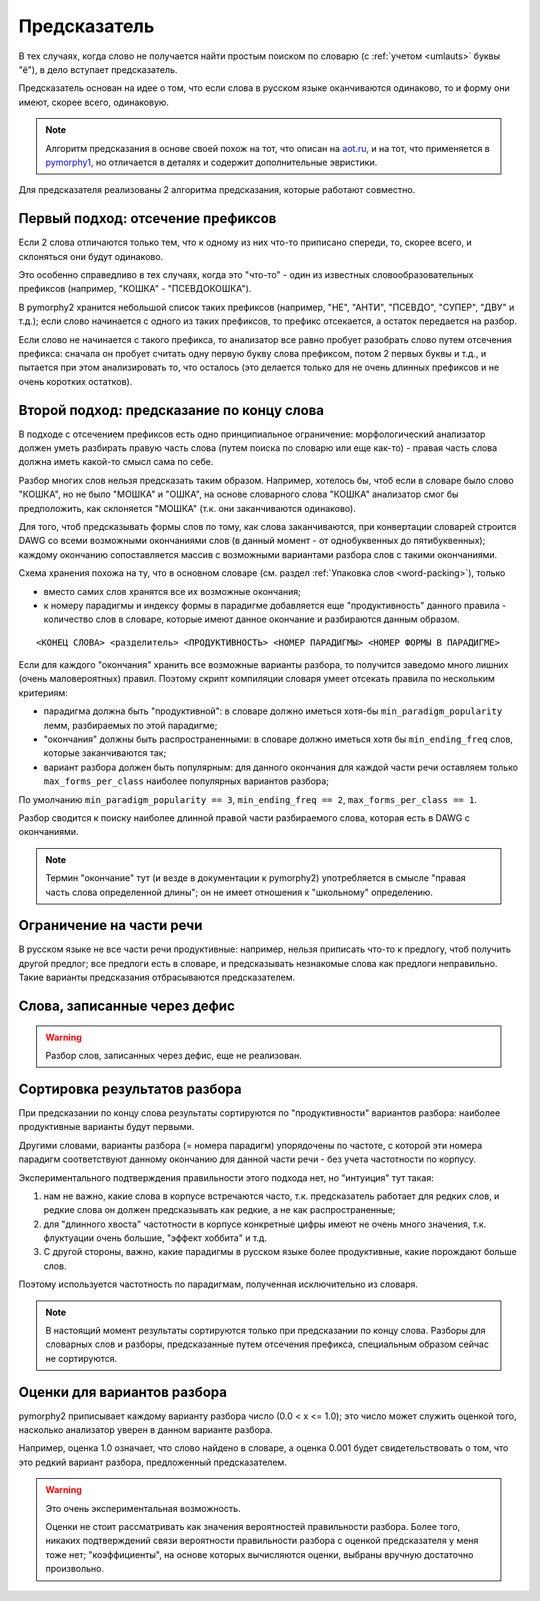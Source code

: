 
.. _prediction:

Предсказатель
=============

В тех случаях, когда слово не получается найти простым поиском
по словарю (с :ref:`учетом <umlauts>` буквы "ё"), в дело вступает предсказатель.

Предсказатель основан на идее о том, что если слова в русском языке
оканчиваются одинаково, то и форму они имеют, скорее всего, одинаковую.

.. note::

    Алгоритм предсказания в основе своей похож на тот, что описан на
    `aot.ru <http://aot.ru>`_, и на тот, что применяется в pymorphy1_,
    но отличается в деталях и содержит дополнительные эвристики.

.. _pymorphy1: http://pymorphy.readthedocs.org/en/latest/algo.html#prediction-algo


Для предсказателя реализованы 2 алгоритма предсказания, которые
работают совместно.

Первый подход: отсечение префиксов
----------------------------------

Если 2 слова отличаются только тем, что к одному из них что-то приписано
спереди, то, скорее всего, и склоняться они будут одинаково.

Это особенно справедливо в тех случаях, когда это "что-то" - один из
известных словообразовательных префиксов (например, "КОШКА" - "ПСЕВДОКОШКА").

В pymorphy2 хранится небольшой список таких префиксов (например,
"НЕ", "АНТИ", "ПСЕВДО", "СУПЕР", "ДВУ" и т.д.); если слово
начинается с одного из таких префиксов, то префикс отсекается, а остаток
передается на разбор.

Если слово не начинается с такого префикса, то анализатор все равно
пробует разобрать слово путем отсечения префикса: сначала он пробует
считать одну первую букву слова префиксом, потом 2 первых буквы и т.д.,
и пытается при этом анализировать то, что осталось (это делается
только для не очень длинных префиксов и не очень коротких остатков).


Второй подход: предсказание по концу слова
------------------------------------------

В подходе с отсечением префиксов есть одно принципиальное ограничение:
морфологический анализатор должен уметь разбирать правую часть слова
(путем поиска по словарю или еще как-то) - правая часть слова должна
иметь какой-то смысл сама по себе.

Разбор многих слов нельзя предсказать таким образом. Например, хотелось бы,
чтоб если в словаре было слово "КОШКА", но не было "МОШКА" и "ОШКА",
на основе словарного слова "КОШКА" анализатор смог бы предположить, как
склоняется "МОШКА" (т.к. они заканчиваются одинаково).

Для того, чтоб предсказывать формы слов по тому, как слова заканчиваются,
при конвертации словарей строится DAWG со всеми возможными окончаниями
слов (в данный момент - от однобуквенных до пятибуквенных); каждому окончанию
сопоставляется массив с возможными вариантами разбора слов с такими
окончаниями.

Схема хранения похожа на ту, что в основном словаре
(см. раздел :ref:`Упаковка слов <word-packing>`), только

* вместо самих слов хранятся все их возможные окончания;
* к номеру парадигмы и индексу формы в парадигме добавляется
  еще "продуктивность" данного правила - количество слов
  в словаре, которые имеют данное окончание и разбираются данным образом.

::

    <КОНЕЦ СЛОВА> <разделитель> <ПРОДУКТИВНОСТЬ> <НОМЕР ПАРАДИГМЫ> <НОМЕР ФОРМЫ В ПАРАДИГМЕ>

Если для каждого "окончания" хранить все возможные варианты разбора,
то получится заведомо много лишних (очень маловероятных) правил.
Поэтому скрипт компиляции словаря умеет отсекать правила по нескольким критериям:

- парадигма должна быть "продуктивной": в словаре должно иметься хотя-бы
  ``min_paradigm_popularity`` лемм, разбираемых по этой парадигме;
- "окончания" должны быть распространенными: в словаре должно иметься хотя
  бы ``min_ending_freq`` слов, которые заканчиваются так;
- вариант разбора должен быть популярным: для данного окончания для каждой
  части речи оставляем только ``max_forms_per_class`` наиболее популярных
  вариантов разбора;

По умолчанию ``min_paradigm_popularity == 3``,
``min_ending_freq == 2``, ``max_forms_per_class == 1``.

Разбор сводится к поиску наиболее длинной правой части разбираемого слова,
которая есть в DAWG с окончаниями.

.. note::

    Термин "окончание" тут (и везде в документации к pymorphy2)
    употребляется в смысле "правая часть слова определенной длины";
    он не имеет отношения к "школьному" определению.

Ограничение на части речи
-------------------------

В русском языке не все части речи продуктивные: например, нельзя приписать
что-то к предлогу, чтоб получить другой предлог; все предлоги есть в словаре,
и предсказывать незнакомые слова как предлоги неправильно.
Такие варианты предсказания отбрасываются предсказателем.

Слова, записанные через дефис
-----------------------------

.. warning::

    Разбор слов, записанных через дефис, еще не реализован.


Сортировка результатов разбора
------------------------------

При предсказании по концу слова результаты сортируются по "продуктивности"
вариантов разбора: наиболее продуктивные варианты будут первыми.

Другими словами, варианты разбора (= номера парадигм) упорядочены
по частоте, с которой эти номера парадигм соответствуют данному
окончанию для данной части речи - без учета частотности по корпусу.

Экспериментального подтверждения правильности этого подхода нет,
но "интуиция" тут такая:

1) нам не важно, какие слова в корпусе встречаются часто, т.к. предсказатель
   работает для редких слов, и редкие слова он должен предсказывать
   как редкие, а не как распространенные;
2) для "длинного хвоста" частотности в корпусе конкретные цифры имеют
   не очень много значения, т.к. флуктуации очень большие,
   "эффект хоббита" и т.д.
3) С другой стороны, важно, какие парадигмы в русском
   языке более продуктивные, какие порождают больше слов.

Поэтому используется частотность по парадигмам, полученная
исключительно из словаря.

.. note::

    В настоящий момент результаты сортируются только при предсказании
    по концу слова. Разборы для словарных слов и разборы, предсказанные
    путем отсечения префикса, специальным образом сейчас не сортируются.


Оценки для вариантов разбора
----------------------------

pymorphy2 приписывает каждому варианту разбора число (0.0 < x <= 1.0);
это число может служить оценкой того, насколько анализатор уверен в данном
варианте разбора.

Например, оценка 1.0 означает, что слово найдено в словаре,
а оценка 0.001 будет свидетельствовать о том, что это редкий вариант
разбора, предложенный предсказателем.

.. warning::

    Это очень экспериментальная возможность.

    Оценки не стоит рассматривать как значения вероятностей
    правильности разбора. Более того, никаких подтверждений
    связи вероятности правильности разбора с оценкой
    предсказателя у меня тоже нет; "коэффициенты", на основе которых
    вычисляются оценки, выбраны вручную достаточно произвольно.


.. _OpenCorpora: http://opencorpora.org
